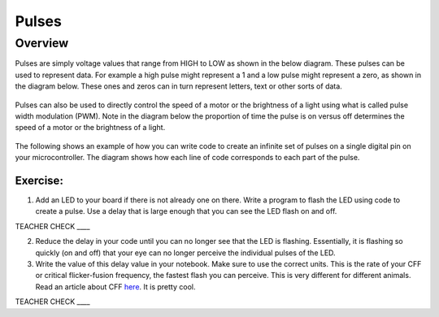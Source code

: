 Pulses
======

Overview
--------

Pulses are simply voltage values that range from HIGH to LOW as shown in the below diagram. These pulses can be used to represent data. For
example a high pulse might represent a 1 and a low pulse might represent a zero, as shown in the diagram below. These ones and zeros can in turn 
represent letters, text or other sorts of data.

.. figure:: images/pulses.png
   :alt: 

Pulses can also be used to directly control the speed of a motor or the brightness of a light using what is called pulse
width modulation (PWM). Note in the diagram below the proportion of time the pulse is on versus off determines the speed of 
a motor or the brightness of a light.

.. figure:: images/dutycycle.png
   :alt: 

The following shows an example of how you can write code to create an infinite set of
pulses on a single digital pin on your microcontroller. The diagram shows how each line of code
corresponds to each part of the pulse.

.. figure:: images/image80.png
   :alt: 

Exercise:
~~~~~~~~~

1. Add an LED to your board if there is not already one on there. Write a
   program to flash the LED using code to create a pulse. Use a delay that is 
   large enough that you can see the LED flash on and off.

TEACHER CHECK \_\_\_\_

2. Reduce the delay in your code until you can no longer see that the LED is flashing. Essentially, it is flashing so quickly (on and off) that
   your eye can no longer perceive the individual pulses of the LED.
   
3. Write the value of this delay value in your notebook. Make sure to use the correct units. This is the rate of your CFF or critical flicker-fusion
   frequency, the fastest flash you can perceive. This is very different for different animals. Read an article about CFF `here <https://www.google.com/url?q=https://www.economist.com/news/science-and-technology/21586532-small-creatures-fast-metabolisms-see-world-action-replay-slo-mo&sa=D&ust=1587613173941000>`__.
   It is pretty cool.

TEACHER CHECK \_\_\_\_
